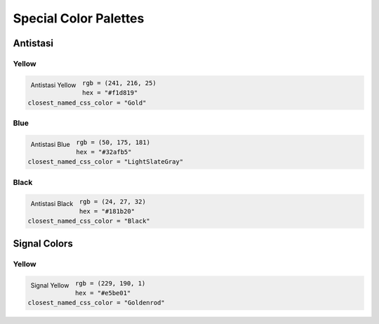 Special Color Palettes
======================

Antistasi
---------

Yellow
~~~~~~

.. figure:: /_images/color_images/antistasi_yellow.png
   :alt: Antistasi Yellow
   :align: left

   Antistasi Yellow

.. code:: py


   rgb = (241, 216, 25)
   hex = "#f1d819"
   closest_named_css_color = "Gold"

Blue
~~~~

.. figure:: /_images/color_images/antistasi_blue.png
   :alt: Antistasi Blue
   :align: left

   Antistasi Blue

.. code:: py


   rgb = (50, 175, 181)
   hex = "#32afb5"
   closest_named_css_color = "LightSlateGray"

Black
~~~~~

.. figure:: /_images/color_images/antistasi_black.png
   :alt: Antistasi Black
   :align: left

   Antistasi Black

.. code:: py


   rgb = (24, 27, 32)
   hex = "#181b20"
   closest_named_css_color = "Black"

Signal Colors
-------------


Yellow
~~~~~~

.. figure:: /_images/color_images/signal_yellow.png
   :alt: Signal Yellow
   :align: left

   Signal Yellow

.. code:: py


   rgb = (229, 190, 1)
   hex = "#e5be01"
   closest_named_css_color = "Goldenrod"